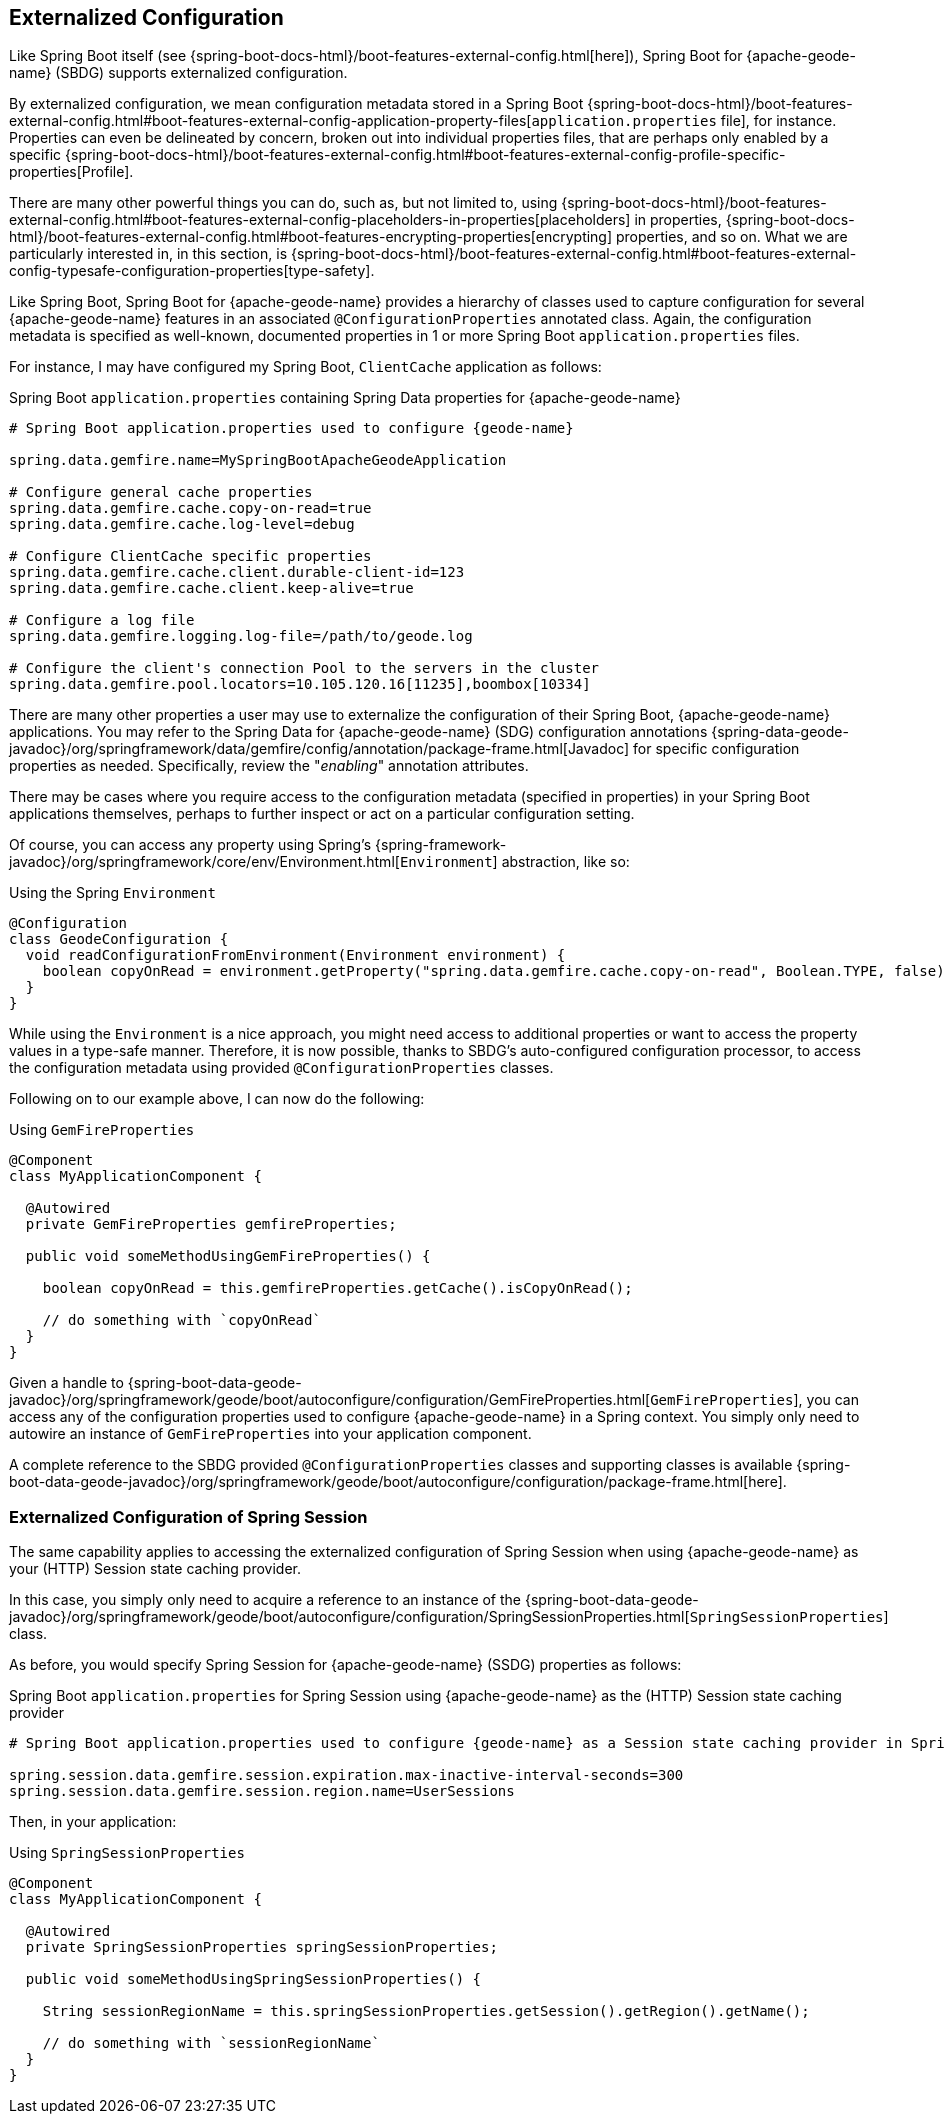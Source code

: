 [[geode-configuration-externalized]]
== Externalized Configuration
:geode-name: {apache-geode-name}


Like Spring Boot itself (see {spring-boot-docs-html}/boot-features-external-config.html[here]), Spring Boot
for {geode-name} (SBDG) supports externalized configuration.

By externalized configuration, we mean configuration metadata stored in a Spring Boot
{spring-boot-docs-html}/boot-features-external-config.html#boot-features-external-config-application-property-files[`application.properties` file],
for instance.  Properties can even be delineated by concern, broken out into individual properties files, that are
perhaps only enabled by a specific {spring-boot-docs-html}/boot-features-external-config.html#boot-features-external-config-profile-specific-properties[Profile].

There are many other powerful things you can do, such as, but not limited to, using
{spring-boot-docs-html}/boot-features-external-config.html#boot-features-external-config-placeholders-in-properties[placeholders]
in properties, {spring-boot-docs-html}/boot-features-external-config.html#boot-features-encrypting-properties[encrypting]
properties, and so on.  What we are particularly interested in, in this section, is
{spring-boot-docs-html}/boot-features-external-config.html#boot-features-external-config-typesafe-configuration-properties[type-safety].

Like Spring Boot, Spring Boot for {geode-name} provides a hierarchy of classes used to capture configuration for several
{geode-name} features in an associated `@ConfigurationProperties` annotated class. Again, the configuration metadata is
specified as well-known, documented properties in 1 or more Spring Boot `application.properties` files.

For instance, I may have configured my Spring Boot, `ClientCache` application as follows:

.Spring Boot `application.properties` containing Spring Data properties for {geode-name}
[source,properties]
----
# Spring Boot application.properties used to configure {geode-name}

spring.data.gemfire.name=MySpringBootApacheGeodeApplication

# Configure general cache properties
spring.data.gemfire.cache.copy-on-read=true
spring.data.gemfire.cache.log-level=debug

# Configure ClientCache specific properties
spring.data.gemfire.cache.client.durable-client-id=123
spring.data.gemfire.cache.client.keep-alive=true

# Configure a log file
spring.data.gemfire.logging.log-file=/path/to/geode.log

# Configure the client's connection Pool to the servers in the cluster
spring.data.gemfire.pool.locators=10.105.120.16[11235],boombox[10334]

----

There are many other properties a user may use to externalize the configuration of their Spring Boot,
{geode-name} applications.  You may refer to the Spring Data for {geode-name} (SDG) configuration annotations
{spring-data-geode-javadoc}/org/springframework/data/gemfire/config/annotation/package-frame.html[Javadoc]
for specific configuration properties as needed.  Specifically, review the "_enabling_" annotation attributes.

There may be cases where you require access to the configuration metadata (specified in properties)
in your Spring Boot applications themselves, perhaps to further inspect or act on a particular configuration setting.

Of course, you can access any property using Spring's {spring-framework-javadoc}/org/springframework/core/env/Environment.html[`Environment`] abstraction,
like so:

.Using the Spring `Environment`
[source,java]
----
@Configuration
class GeodeConfiguration {
  void readConfigurationFromEnvironment(Environment environment) {
    boolean copyOnRead = environment.getProperty("spring.data.gemfire.cache.copy-on-read", Boolean.TYPE, false);
  }
}
----

While using the `Environment` is a nice approach, you might need access to additional properties or want to access
the property values in a type-safe manner. Therefore, it is now possible, thanks to SBDG's auto-configured
configuration processor, to access the configuration metadata using provided `@ConfigurationProperties` classes.

Following on to our example above, I can now do the following:

.Using `GemFireProperties`
[source,java]
----

@Component
class MyApplicationComponent {

  @Autowired
  private GemFireProperties gemfireProperties;

  public void someMethodUsingGemFireProperties() {

    boolean copyOnRead = this.gemfireProperties.getCache().isCopyOnRead();

    // do something with `copyOnRead`
  }
}
----

Given a handle to {spring-boot-data-geode-javadoc}/org/springframework/geode/boot/autoconfigure/configuration/GemFireProperties.html[`GemFireProperties`],
you can access any of the configuration properties used to configure {geode-name} in a Spring context. You simply only
need to autowire an instance of `GemFireProperties` into your application component.

A complete reference to the SBDG provided `@ConfigurationProperties` classes and supporting classes is available
{spring-boot-data-geode-javadoc}/org/springframework/geode/boot/autoconfigure/configuration/package-frame.html[here].

[[geode-configuration-externalized-session]]
=== Externalized Configuration of Spring Session

The same capability applies to accessing the externalized configuration of Spring Session when using {geode-name} as
your (HTTP) Session state caching provider.

In this case, you simply only need to acquire a reference to an instance of the
{spring-boot-data-geode-javadoc}/org/springframework/geode/boot/autoconfigure/configuration/SpringSessionProperties.html[`SpringSessionProperties`]
class.

As before, you would specify Spring Session for {geode-name} (SSDG) properties as follows:

.Spring Boot `application.properties` for Spring Session using {geode-name} as the (HTTP) Session state caching provider
[source,properties]
----
# Spring Boot application.properties used to configure {geode-name} as a Session state caching provider in Spring Session

spring.session.data.gemfire.session.expiration.max-inactive-interval-seconds=300
spring.session.data.gemfire.session.region.name=UserSessions

----

Then, in your application:

.Using `SpringSessionProperties`
[source,java]
----
@Component
class MyApplicationComponent {

  @Autowired
  private SpringSessionProperties springSessionProperties;

  public void someMethodUsingSpringSessionProperties() {

    String sessionRegionName = this.springSessionProperties.getSession().getRegion().getName();

    // do something with `sessionRegionName`
  }
}
----
